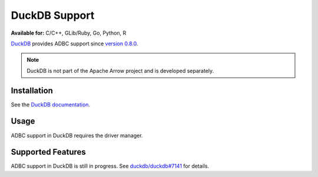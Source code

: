 .. Licensed to the Apache Software Foundation (ASF) under one
.. or more contributor license agreements.  See the NOTICE file
.. distributed with this work for additional information
.. regarding copyright ownership.  The ASF licenses this file
.. to you under the Apache License, Version 2.0 (the
.. "License"); you may not use this file except in compliance
.. with the License.  You may obtain a copy of the License at
..
..   http://www.apache.org/licenses/LICENSE-2.0
..
.. Unless required by applicable law or agreed to in writing,
.. software distributed under the License is distributed on an
.. "AS IS" BASIS, WITHOUT WARRANTIES OR CONDITIONS OF ANY
.. KIND, either express or implied.  See the License for the
.. specific language governing permissions and limitations
.. under the License.

==============
DuckDB Support
==============

**Available for:** C/C++, GLib/Ruby, Go, Python, R

`DuckDB`_ provides ADBC support since `version 0.8.0
<https://duckdb.org/2023/05/17/announcing-duckdb-080.html>`_.

.. note:: DuckDB is not part of the Apache Arrow project and is
          developed separately.

.. _DuckDB: https://duckdb.org/

Installation
============

See the `DuckDB documentation
<https://duckdb.org/docs/installation/>`_.

Usage
=====

ADBC support in DuckDB requires the driver manager.

.. tab-set::

   .. tab-item:: C++
      :sync: cpp

      See the `DuckDB C++ documentation`_.

   .. tab-item:: Go
      :sync: go

      You must have ``libduckdb.so`` on your ``LD_LIBRARY_PATH``, or
      in the same directory as the executable when you run this.  This
      requires CGO and loads the DuckDB driver.

      .. code-block:: go

         import (
            "context"

            "github.com/apache/arrow-adbc/go/adbc"
            "github.com/apache/arrow-adbc/go/adbc/drivermgr"
         )

         func main() {
            var drv drivermgr.Driver
            db, err := drv.NewDatabase(map[string]string{
               "driver": "libduckdb.so",
               "entrypoint": "duckdb_adbc_init",
            })
            if err != nil {
               // handle error
            }

            cnxn, err := db.Open(context.Background())
            if err != nil {
               // handle error
            }
            defer cnxn.Close()
         }

   .. tab-item:: Python
      :sync: python

      You must have DuckDB 0.9.1 or higher.

      See the `DuckDB Python documentation`_.

   .. tab-item:: R
      :sync: r

      You must have DuckDB 0.9.1 or higher.

      .. code-block:: r

         # install.packages("duckdb")
         library(adbcdrivermanager)
         db <- adbc_database_init(duckdb::duckdb_adbc(), ...)


.. _DuckDB C++ documentation: https://duckdb.org/docs/api/adbc.html#c
.. _DuckDB Python documentation: https://duckdb.org/docs/api/adbc.html#python

Supported Features
==================

ADBC support in DuckDB is still in progress.  See `duckdb/duckdb#7141
<https://github.com/duckdb/duckdb/issues/7141>`_ for details.
